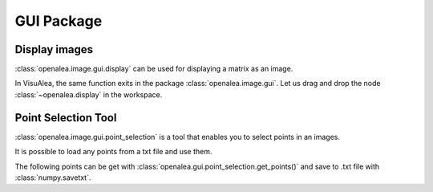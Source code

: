 GUI Package
###########

Display images
==============
:class:`openalea.image.gui.display` can be used for displaying a matrix as an image.

.. code-block:: python
    :linenos:
    
    from openalea.image import display
    from PyQt4 import QtGui
    app = QtGui.QApplication([])
    w1 = display(im)


.. image:: ./images/lena.png

In VisuAlea, the same function exits in the package :class:`openalea.image.gui`. Let us drag and drop the node :class:`~openalea.display` in the workspace.

.. dataflow:: openalea.image.demo display


Point Selection Tool
====================

:class:`openalea.image.gui.point_selection` is a tool that enables you to select points in an images.

.. code-block:: python
    :linenos:

    from openalea.image import point_selection
    from PyQt4 import QtGui
    app = QtGui.QApplication([])

    ps1 = point_selection(im1)

.. image:: ./images/point_selection.png
    :width: 35%

It is possible to load any points from a txt file and use them.

.. code-block:: python
    :linenos:

    import numpy as np
    pts1 = np.loadtxt("pts1.txt")
    ps1.set_points(pts1)

The following points can be get with :class:`openalea.gui.point_selection.get_points()` and save to .txt file with :class:`numpy.savetxt`.

.. code-block:: python
    :linenos:
    
    pts1 = ps1.get_points()
    np.savetxt("pts1.txt",pts1)
